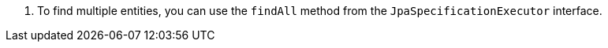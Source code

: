 <.> To find multiple entities, you can use the `findAll` method from the `JpaSpecificationExecutor` interface.

